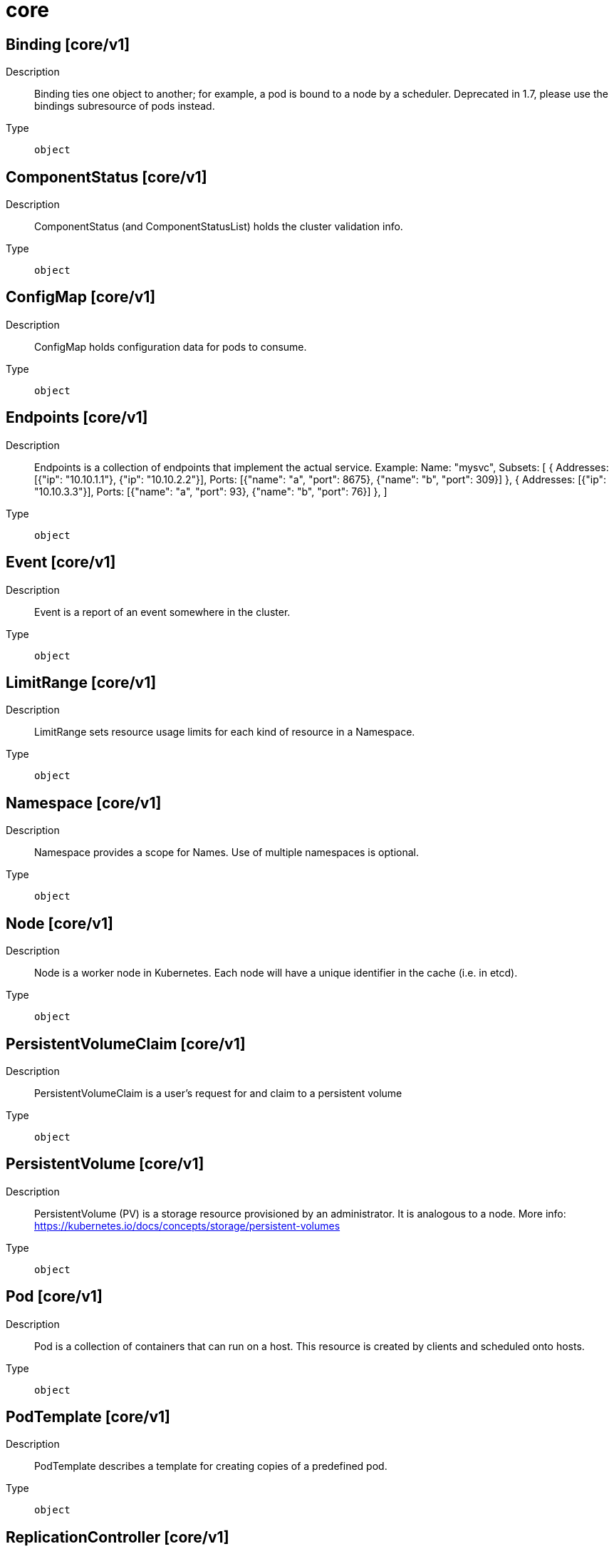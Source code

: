 [id="core"]
= core
ifdef::product-title[]
{product-author}
{product-version}
:data-uri:
:icons:
:experimental:
:toc: macro
:toc-title:
:prewrap!:
endif::[]

toc::[]

== Binding [core/v1]

Description::
  Binding ties one object to another; for example, a pod is bound to a node by a scheduler. Deprecated in 1.7, please use the bindings subresource of pods instead.

Type::
  `object`

== ComponentStatus [core/v1]

Description::
  ComponentStatus (and ComponentStatusList) holds the cluster validation info.

Type::
  `object`

== ConfigMap [core/v1]

Description::
  ConfigMap holds configuration data for pods to consume.

Type::
  `object`

== Endpoints [core/v1]

Description::
  Endpoints is a collection of endpoints that implement the actual service. Example:
  Name: "mysvc",
  Subsets: [
    {
      Addresses: [{"ip": "10.10.1.1"}, {"ip": "10.10.2.2"}],
      Ports: [{"name": "a", "port": 8675}, {"name": "b", "port": 309}]
    },
    {
      Addresses: [{"ip": "10.10.3.3"}],
      Ports: [{"name": "a", "port": 93}, {"name": "b", "port": 76}]
    },
 ]

Type::
  `object`

== Event [core/v1]

Description::
  Event is a report of an event somewhere in the cluster.

Type::
  `object`

== LimitRange [core/v1]

Description::
  LimitRange sets resource usage limits for each kind of resource in a Namespace.

Type::
  `object`

== Namespace [core/v1]

Description::
  Namespace provides a scope for Names. Use of multiple namespaces is optional.

Type::
  `object`

== Node [core/v1]

Description::
  Node is a worker node in Kubernetes. Each node will have a unique identifier in the cache (i.e. in etcd).

Type::
  `object`

== PersistentVolumeClaim [core/v1]

Description::
  PersistentVolumeClaim is a user's request for and claim to a persistent volume

Type::
  `object`

== PersistentVolume [core/v1]

Description::
  PersistentVolume (PV) is a storage resource provisioned by an administrator. It is analogous to a node. More info: https://kubernetes.io/docs/concepts/storage/persistent-volumes

Type::
  `object`

== Pod [core/v1]

Description::
  Pod is a collection of containers that can run on a host. This resource is created by clients and scheduled onto hosts.

Type::
  `object`

== PodTemplate [core/v1]

Description::
  PodTemplate describes a template for creating copies of a predefined pod.

Type::
  `object`

== ReplicationController [core/v1]

Description::
  ReplicationController represents the configuration of a replication controller.

Type::
  `object`

== ResourceQuota [core/v1]

Description::
  ResourceQuota sets aggregate quota restrictions enforced per namespace

Type::
  `object`

== Secret [core/v1]

Description::
  Secret holds secret data of a certain type. The total bytes of the values in the Data field must be less than MaxSecretSize bytes.

Type::
  `object`

== ServiceAccount [core/v1]

Description::
  ServiceAccount binds together: +++*+++ a name, understood by users, and perhaps by peripheral systems, for an identity +++*+++ a principal that can be authenticated and authorized +++*+++ a set of secrets

Type::
  `object`

== Service [core/v1]

Description::
  Service is a named abstraction of software service (for example, mysql) consisting of local port (for example 3306) that the proxy listens on, and the selector that determines which pods will answer requests sent through the proxy.

Type::
  `object`

